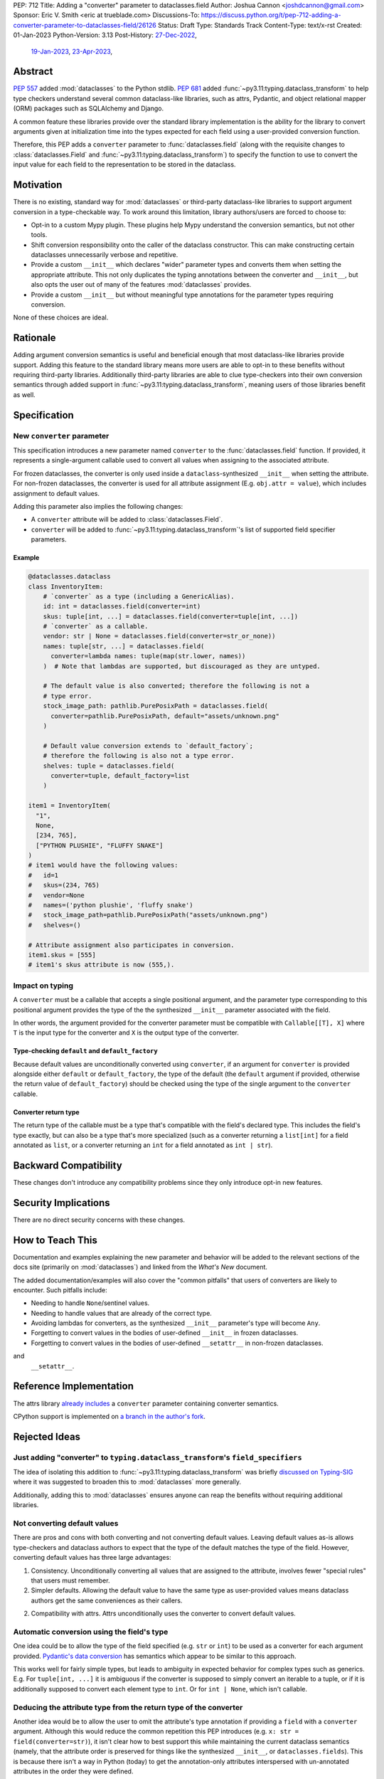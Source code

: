 PEP: 712
Title: Adding a "converter" parameter to dataclasses.field
Author: Joshua Cannon <joshdcannon@gmail.com>
Sponsor: Eric V. Smith <eric at trueblade.com>
Discussions-To: https://discuss.python.org/t/pep-712-adding-a-converter-parameter-to-dataclasses-field/26126
Status: Draft
Type: Standards Track
Content-Type: text/x-rst
Created: 01-Jan-2023
Python-Version: 3.13
Post-History: `27-Dec-2022 <https://mail.python.org/archives/list/typing-sig@python.org/thread/NWZQIINJQZDOCZGO6TGCUP2PNW4PEKNY/>`__,
              `19-Jan-2023 <https://discuss.python.org/t/add-converter-to-dataclass-field/22956>`__,
              `23-Apr-2023 <https://discuss.python.org/t/pep-712-adding-a-converter-parameter-to-dataclasses-field/26126>`__,

Abstract
========

:pep:`557` added :mod:`dataclasses` to the Python stdlib. :pep:`681` added
:func:`~py3.11:typing.dataclass_transform` to help type checkers understand
several common dataclass-like libraries, such as attrs, Pydantic, and object
relational mapper (ORM) packages such as SQLAlchemy and Django.

A common feature these libraries provide over the standard library
implementation is the ability for the library to convert arguments given at
initialization time into the types expected for each field using a
user-provided conversion function.

Therefore, this PEP adds a ``converter`` parameter to :func:`dataclasses.field`
(along with the requisite changes to :class:`dataclasses.Field` and
:func:`~py3.11:typing.dataclass_transform`) to specify the function to use to
convert the input value for each field to the representation to be stored in
the dataclass.

Motivation
==========

There is no existing, standard way for :mod:`dataclasses` or third-party
dataclass-like libraries to support argument conversion in a type-checkable
way. To work around this limitation, library authors/users are forced to choose
to:

* Opt-in to a custom Mypy plugin. These plugins help Mypy understand the
  conversion semantics, but not other tools.
* Shift conversion responsibility onto the caller of the dataclass
  constructor. This can make constructing certain dataclasses unnecessarily
  verbose and repetitive.
* Provide a custom ``__init__`` which declares "wider" parameter types and
  converts them when setting the appropriate attribute. This not only duplicates
  the typing annotations between the converter and ``__init__``, but also opts
  the user out of many of the features :mod:`dataclasses` provides.
* Provide a custom ``__init__`` but without meaningful type annotations
  for the parameter types requiring conversion.

None of these choices are ideal.

Rationale
=========

Adding argument conversion semantics is useful and beneficial enough that most
dataclass-like libraries provide support. Adding this feature to the standard
library means more users are able to opt-in to these benefits without requiring
third-party libraries. Additionally third-party libraries are able to clue
type-checkers into their own conversion semantics through added support in
:func:`~py3.11:typing.dataclass_transform`, meaning users of those libraries
benefit as well.

Specification
=============

New ``converter`` parameter
---------------------------

This specification introduces a new parameter named ``converter`` to the
:func:`dataclasses.field` function. If provided, it represents a single-argument
callable used to convert all values when assigning to the associated attribute.

For frozen dataclasses, the converter is only used inside a ``dataclass``-synthesized
``__init__`` when setting the attribute. For non-frozen dataclasses, the converter
is used for all attribute assignment (E.g. ``obj.attr = value``), which includes
assignment to default values.

Adding this parameter also implies the following changes:

* A ``converter`` attribute will be added to :class:`dataclasses.Field`.
* ``converter`` will be added to :func:`~py3.11:typing.dataclass_transform`'s
  list of supported field specifier parameters.

Example
'''''''

.. code-block:: python

  @dataclasses.dataclass
  class InventoryItem:
      # `converter` as a type (including a GenericAlias).
      id: int = dataclasses.field(converter=int)
      skus: tuple[int, ...] = dataclasses.field(converter=tuple[int, ...])
      # `converter` as a callable.
      vendor: str | None = dataclasses.field(converter=str_or_none))
      names: tuple[str, ...] = dataclasses.field(
        converter=lambda names: tuple(map(str.lower, names))
      )  # Note that lambdas are supported, but discouraged as they are untyped.

      # The default value is also converted; therefore the following is not a
      # type error.
      stock_image_path: pathlib.PurePosixPath = dataclasses.field(
        converter=pathlib.PurePosixPath, default="assets/unknown.png"
      )

      # Default value conversion extends to `default_factory`;
      # therefore the following is also not a type error.
      shelves: tuple = dataclasses.field(
        converter=tuple, default_factory=list
      )

  item1 = InventoryItem(
    "1",
    None,
    [234, 765],
    ["PYTHON PLUSHIE", "FLUFFY SNAKE"]
  )
  # item1 would have the following values:
  #   id=1
  #   skus=(234, 765)
  #   vendor=None
  #   names=('python plushie', 'fluffy snake')
  #   stock_image_path=pathlib.PurePosixPath("assets/unknown.png")
  #   shelves=()

  # Attribute assignment also participates in conversion.
  item1.skus = [555]
  # item1's skus attribute is now (555,).


Impact on typing
----------------

A ``converter`` must be a callable that accepts a single positional argument, and
the parameter type corresponding to this positional argument provides the type
of the the synthesized ``__init__`` parameter associated with the field.

In other words, the argument provided for the converter parameter must be
compatible with ``Callable[[T], X]`` where ``T`` is the input type for
the converter and ``X`` is the output type of the converter.

Type-checking ``default`` and ``default_factory``
'''''''''''''''''''''''''''''''''''''''''''''''''

Because default values are unconditionally converted using ``converter``, if
an argument for ``converter`` is provided alongside either ``default`` or
``default_factory``, the type of the default (the ``default`` argument if
provided, otherwise the return value of ``default_factory``) should be checked
using the type of the single argument to the ``converter`` callable.

Converter return type
'''''''''''''''''''''

The return type of the callable must be a type that's compatible with the
field's declared type. This includes the field's type exactly, but can also be
a type that's more specialized (such as a converter returning a ``list[int]``
for a field annotated as ``list``, or a converter returning an ``int`` for a
field annotated as ``int | str``).


Backward Compatibility
======================

These changes don't introduce any compatibility problems since they
only introduce opt-in new features.

Security Implications
======================

There are no direct security concerns with these changes.

How to Teach This
=================

Documentation and examples explaining the new parameter and behavior will be
added to the relevant sections of the docs site (primarily on
:mod:`dataclasses`) and linked from the *What's New* document.

The added documentation/examples will also cover the "common pitfalls" that
users of converters are likely to encounter. Such pitfalls include:

* Needing to handle ``None``/sentinel values.
* Needing to handle values that are already of the correct type.
* Avoiding lambdas for converters, as the synthesized ``__init__``
  parameter's type will become ``Any``.
* Forgetting to convert values in the bodies of user-defined ``__init__`` in
  frozen dataclasses.
* Forgetting to convert values in the bodies of user-defined ``__setattr__`` in
  non-frozen dataclasses.

and
  ``__setattr__``.

Reference Implementation
========================

The attrs library `already includes <attrs-converters_>`__ a ``converter``
parameter containing converter semantics.

CPython support is implemented on `a branch in the author's fork <cpython-branch_>`__.

Rejected Ideas
==============

Just adding "converter" to ``typing.dataclass_transform``'s ``field_specifiers``
--------------------------------------------------------------------------------

The idea of isolating this addition to
:func:`~py3.11:typing.dataclass_transform` was briefly
`discussed on Typing-SIG <only-dataclass-transform_>`__ where it was suggested
to broaden this to :mod:`dataclasses` more generally.

Additionally, adding this to :mod:`dataclasses` ensures anyone can reap the
benefits without requiring additional libraries.

Not converting default values
-----------------------------

There are pros and cons with both converting and not converting default values.
Leaving default values as-is allows type-checkers and dataclass authors to
expect that the type of the default matches the type of the field. However,
converting default values has three large advantages:

1. Consistency. Unconditionally converting all values that are assigned to the
   attribute, involves fewer "special rules" that users must remember.

2. Simpler defaults. Allowing the default value to have the same type as
   user-provided values means dataclass authors get the same conveniences as
   their callers.

2. Compatibility with attrs. Attrs unconditionally uses the converter to
   convert default values.

Automatic conversion using the field's type
-------------------------------------------

One idea could be to allow the type of the field specified (e.g. ``str`` or
``int``) to be used as a converter for each argument provided.
`Pydantic's data conversion <pydantic-data-conversion_>`__ has semantics which
appear to be similar to this approach.

This works well for fairly simple types, but leads to ambiguity in expected
behavior for complex types such as generics. E.g. For ``tuple[int, ...]`` it is
ambiguous if the converter is supposed to simply convert an iterable to a tuple,
or if it is additionally supposed to convert each element type to ``int``. Or
for ``int | None``, which isn't callable.

Deducing the attribute type from the return type of the converter
-----------------------------------------------------------------

Another idea would be to allow the user to omit the attribute's type annotation
if providing a ``field`` with a ``converter`` argument. Although this would
reduce the common repetition this PEP introduces (e.g. ``x: str = field(converter=str)``),
it isn't clear how to best support this while maintaining the current dataclass
semantics (namely, that the attribute order is preserved for things like the
synthesized ``__init__``, or ``dataclasses.fields``). This is because there isn't
a way in Python (today) to get the annotation-only attributes interspersed with
un-annotated attributes in the order they were defined.

A sentinel annotation could be applied (e.g. ``x: FromConverter = ...``),
however this breaks a fundamental assumption of type annotations.

This PEP doesn't suggest it can't or shouldn't be done. Just that it isn't
included in this PEP.


References
==========

.. _attrs-converters: https://www.attrs.org/en/21.2.0/examples.html#conversion
.. _cpython-branch: https://github.com/thejcannon/cpython/tree/converter
.. _only-dataclass-transform: https://mail.python.org/archives/list/typing-sig@python.org/thread/NWZQIINJQZDOCZGO6TGCUP2PNW4PEKNY/
.. _pydantic-data-conversion: https://docs.pydantic.dev/usage/models/#data-conversion


Copyright
=========

This document is placed in the public domain or under the
CC0-1.0-Universal license, whichever is more permissive.
